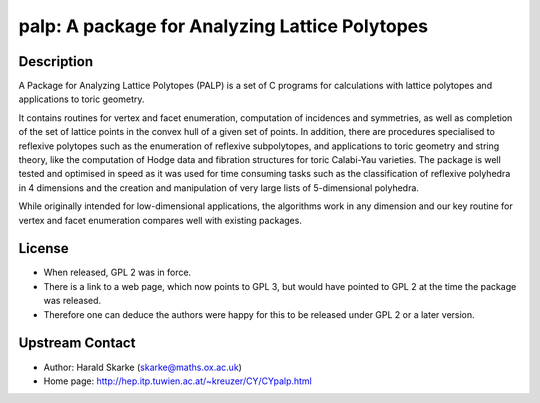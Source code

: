 palp: A package for Analyzing Lattice Polytopes
===============================================

Description
-----------

A Package for Analyzing Lattice Polytopes (PALP) is a set of C programs
for calculations with lattice polytopes and applications to toric
geometry.

It contains routines for vertex and facet enumeration, computation of
incidences and symmetries, as well as completion of the set of lattice
points in the convex hull of a given set of points. In addition, there
are procedures specialised to reflexive polytopes such as the
enumeration of reflexive subpolytopes, and applications to toric
geometry and string theory, like the computation of Hodge data and
fibration structures for toric Calabi-Yau varieties. The package is well
tested and optimised in speed as it was used for time consuming tasks
such as the classification of reflexive polyhedra in 4 dimensions and
the creation and manipulation of very large lists of 5-dimensional
polyhedra.

While originally intended for low-dimensional applications, the
algorithms work in any dimension and our key routine for vertex and
facet enumeration compares well with existing packages.

License
-------

-  When released, GPL 2 was in force.
-  There is a link to a web page, which now points to GPL 3, but would
   have pointed to GPL 2 at the time the package was released.

-  Therefore one can deduce the authors were happy for this to be
   released under GPL 2 or a later version.


Upstream Contact
----------------

-  Author: Harald Skarke (skarke@maths.ox.ac.uk)
-  Home page: http://hep.itp.tuwien.ac.at/~kreuzer/CY/CYpalp.html
